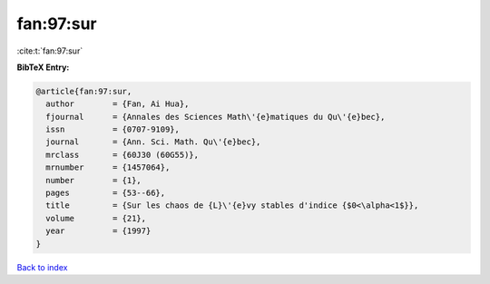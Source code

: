 fan:97:sur
==========

:cite:t:`fan:97:sur`

**BibTeX Entry:**

.. code-block:: bibtex

   @article{fan:97:sur,
     author        = {Fan, Ai Hua},
     fjournal      = {Annales des Sciences Math\'{e}matiques du Qu\'{e}bec},
     issn          = {0707-9109},
     journal       = {Ann. Sci. Math. Qu\'{e}bec},
     mrclass       = {60J30 (60G55)},
     mrnumber      = {1457064},
     number        = {1},
     pages         = {53--66},
     title         = {Sur les chaos de {L}\'{e}vy stables d'indice {$0<\alpha<1$}},
     volume        = {21},
     year          = {1997}
   }

`Back to index <../By-Cite-Keys.html>`_

